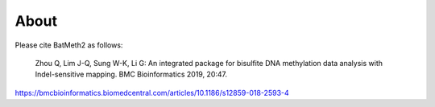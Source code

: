 About
======

Please cite BatMeth2 as follows:

    Zhou Q, Lim J-Q, Sung W-K, Li G: An integrated package for bisulfite DNA methylation data analysis with Indel-sensitive mapping. BMC Bioinformatics 2019, 20:47.
https://bmcbioinformatics.biomedcentral.com/articles/10.1186/s12859-018-2593-4

